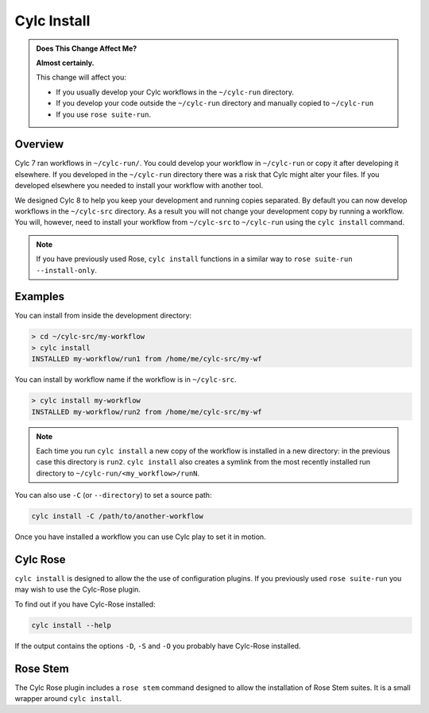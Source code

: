 .. _MajorChangesInstall:

Cylc Install
============

.. seealso::

   :ref:`Installing-workflows`

.. admonition:: Does This Change Affect Me?
   :class: tip

   **Almost certainly.**

   This change will affect you:

   - If you usually develop your Cylc workflows in the ``~/cylc-run`` directory.
   - If you develop your code outside the ``~/cylc-run`` directory and manually
     copied to ``~/cylc-run``
   - If you use ``rose suite-run``.

Overview
--------

Cylc 7 ran workflows in ``~/cylc-run/``. You could develop your
workflow in ``~/cylc-run`` or copy it after developing it elsewhere.
If you developed in the ``~/cylc-run`` directory there was a risk that
Cylc might alter your files. If you developed elsewhere you needed to
install your workflow with another tool.

We designed Cylc 8 to help you keep your development and
running copies separated. By default you can now develop workflows in the
``~/cylc-src`` directory. As a result you will not change your development
copy by running a workflow. You will, however, need to install your workflow
from ``~/cylc-src`` to ``~/cylc-run`` using the ``cylc install`` command.

.. note::

   If you have previously used Rose, ``cylc install`` functions in a
   similar way to ``rose suite-run --install-only``.

Examples
--------

You can install from inside the development directory:

.. code-block:: bash

   > cd ~/cylc-src/my-workflow
   > cylc install
   INSTALLED my-workflow/run1 from /home/me/cylc-src/my-wf

You can install by workflow name if the workflow is in ``~/cylc-src``.

.. code-block:: bash

   > cylc install my-workflow
   INSTALLED my-workflow/run2 from /home/me/cylc-src/my-wf

.. note::

   Each time you run ``cylc install`` a new copy of the workflow is installed
   in a new directory:
   in the previous case this directory is ``run2``. ``cylc install`` also creates
   a symlink from the most recently installed run directory to ``~/cylc-run/<my_workflow>/runN``.

You can also use ``-C`` (or ``--directory``) to set a source path:

.. code-block:: bash

   cylc install -C /path/to/another-workflow

.. TODO - insert a seealso section referring to full reference, once written.

Once you have installed a workflow you can use Cylc play to set it in motion.

.. TODO - Include links to Cylc Play documentation.


Cylc Rose
---------

.. seealso::

   :ref:`cylc-rose` plugin documentation, which includes examples of how
   to install a Cylc workflow with a Rose suite configuration with ``cylc install``.

   .. TODO link to rose stem doc once it's done

``cylc install`` is designed to allow the the use of configuration plugins.
If you previously used ``rose suite-run`` you may wish to use the Cylc-Rose
plugin.

To find out if you have Cylc-Rose installed:

.. code-block:: bash

   cylc install --help

If the output contains the options ``-D``, ``-S`` and ``-O`` you probably have
Cylc-Rose installed.

.. TODO - give a quick cylc -rose example

Rose Stem
---------

.. seealso::

   :ref:`rose-stem`

The Cylc Rose plugin includes a ``rose stem`` command designed to allow the
installation of Rose Stem suites. It is a small wrapper around ``cylc install``.